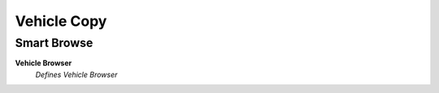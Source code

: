 
.. _functional-guide/process/dd_vehiclecopy:

============
Vehicle Copy
============


Smart Browse
------------
\ **Vehicle Browser**\ 
 \ *Defines Vehicle Browser*\ 
